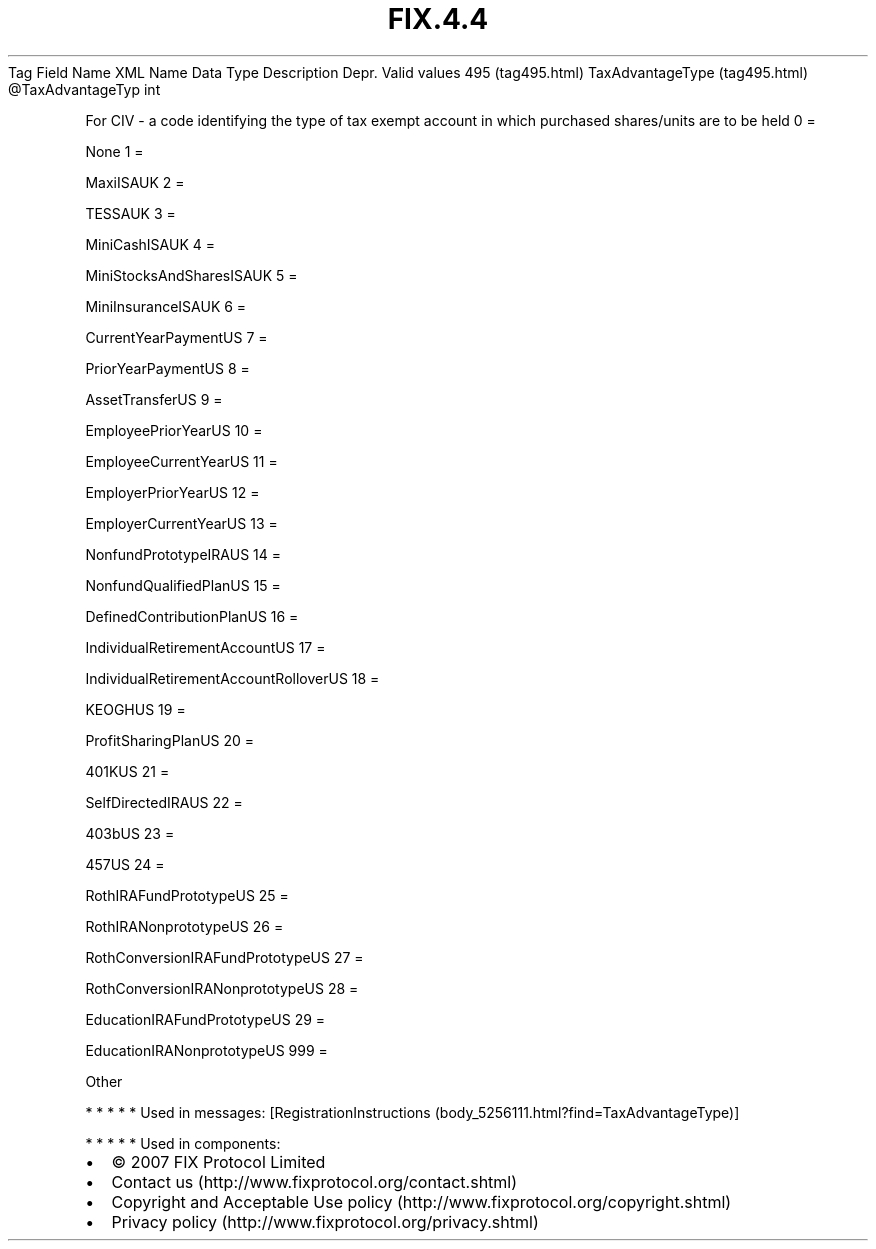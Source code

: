 .TH FIX.4.4 "" "" "Tag #495"
Tag
Field Name
XML Name
Data Type
Description
Depr.
Valid values
495 (tag495.html)
TaxAdvantageType (tag495.html)
\@TaxAdvantageTyp
int
.PP
For CIV - a code identifying the type of tax exempt account in
which purchased shares/units are to be held
0
=
.PP
None
1
=
.PP
MaxiISAUK
2
=
.PP
TESSAUK
3
=
.PP
MiniCashISAUK
4
=
.PP
MiniStocksAndSharesISAUK
5
=
.PP
MiniInsuranceISAUK
6
=
.PP
CurrentYearPaymentUS
7
=
.PP
PriorYearPaymentUS
8
=
.PP
AssetTransferUS
9
=
.PP
EmployeePriorYearUS
10
=
.PP
EmployeeCurrentYearUS
11
=
.PP
EmployerPriorYearUS
12
=
.PP
EmployerCurrentYearUS
13
=
.PP
NonfundPrototypeIRAUS
14
=
.PP
NonfundQualifiedPlanUS
15
=
.PP
DefinedContributionPlanUS
16
=
.PP
IndividualRetirementAccountUS
17
=
.PP
IndividualRetirementAccountRolloverUS
18
=
.PP
KEOGHUS
19
=
.PP
ProfitSharingPlanUS
20
=
.PP
401KUS
21
=
.PP
SelfDirectedIRAUS
22
=
.PP
403bUS
23
=
.PP
457US
24
=
.PP
RothIRAFundPrototypeUS
25
=
.PP
RothIRANonprototypeUS
26
=
.PP
RothConversionIRAFundPrototypeUS
27
=
.PP
RothConversionIRANonprototypeUS
28
=
.PP
EducationIRAFundPrototypeUS
29
=
.PP
EducationIRANonprototypeUS
999
=
.PP
Other
.PP
   *   *   *   *   *
Used in messages:
[RegistrationInstructions (body_5256111.html?find=TaxAdvantageType)]
.PP
   *   *   *   *   *
Used in components:

.PD 0
.P
.PD

.PP
.PP
.IP \[bu] 2
© 2007 FIX Protocol Limited
.IP \[bu] 2
Contact us (http://www.fixprotocol.org/contact.shtml)
.IP \[bu] 2
Copyright and Acceptable Use policy (http://www.fixprotocol.org/copyright.shtml)
.IP \[bu] 2
Privacy policy (http://www.fixprotocol.org/privacy.shtml)
